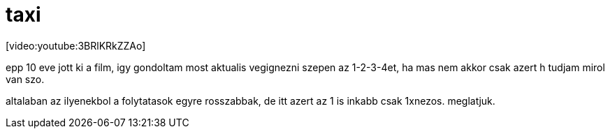 = taxi

:slug: taxi
:category: film
:tags: hu
:date: 2008-06-27T23:15:29Z
++++
<p>[video:youtube:3BRlKRkZZAo]</p><p>epp 10 eve jott ki a film, igy gondoltam most aktualis vegignezni szepen az 1-2-3-4et, ha mas nem akkor csak azert h tudjam mirol van szo.</p><p>altalaban az ilyenekbol a folytatasok egyre rosszabbak, de itt azert az 1 is inkabb csak 1xnezos. meglatjuk.</p>
++++
